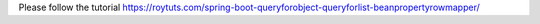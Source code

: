 Please follow the tutorial https://roytuts.com/spring-boot-queryforobject-queryforlist-beanpropertyrowmapper/
